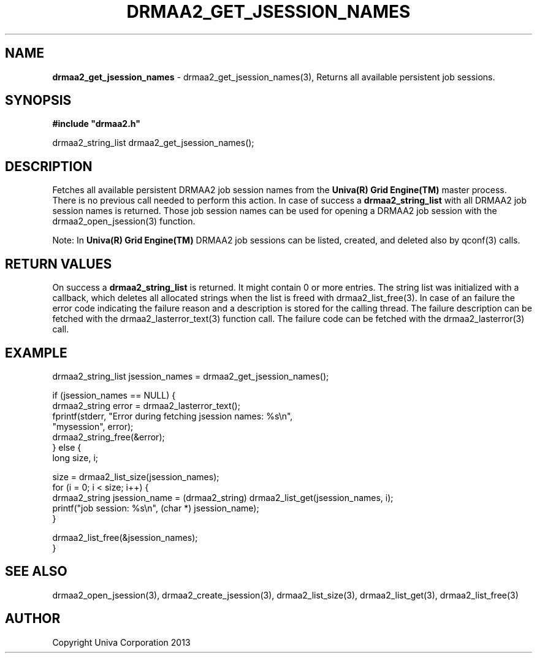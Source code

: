 .\" generated with Ronn/v0.7.3
.\" http://github.com/rtomayko/ronn/tree/0.7.3
.
.TH "DRMAA2_GET_JSESSION_NAMES" "3" "June 2014" "Univa Corporation" "DRMAA2 C API"
.
.SH "NAME"
\fBdrmaa2_get_jsession_names\fR \- drmaa2_get_jsession_names(3), Returns all available persistent job sessions\.
.
.SH "SYNOPSIS"
\fB#include "drmaa2\.h"\fR
.
.P
drmaa2_string_list drmaa2_get_jsession_names();
.
.SH "DESCRIPTION"
Fetches all available persistent DRMAA2 job session names from the \fBUniva(R) Grid Engine(TM)\fR master process\. There is no previous call needed to perform this action\. In case of success a \fBdrmaa2_string_list\fR with all DRMAA2 job session names is returned\. Those job session names can be used for opening a DRMAA2 job session with the drmaa2_open_jsession(3) function\.
.
.P
Note: In \fBUniva(R) Grid Engine(TM)\fR DRMAA2 job sessions can be listed, created, and deleted also by qconf(3) calls\.
.
.SH "RETURN VALUES"
On success a \fBdrmaa2_string_list\fR is returned\. It might contain 0 or more entries\. The string list was initialized with a callback, which deletes all allocated strings when the list is freed with drmaa2_list_free(3)\. In case of an failure the error code indicating the failure reason and a description is stored for the calling thread\. The failure description can be fetched with the drmaa2_lasterror_text(3) function call\. The failure code can be fetched with the drmaa2_lasterror(3) call\.
.
.SH "EXAMPLE"
.
.nf

drmaa2_string_list jsession_names = drmaa2_get_jsession_names();

if (jsession_names == NULL) {
   drmaa2_string error = drmaa2_lasterror_text();
   fprintf(stderr, "Error during fetching jsession names: %s\en",
              "mysession", error);
   drmaa2_string_free(&error);
} else {
   long size, i;

   size = drmaa2_list_size(jsession_names);
   for (i = 0; i < size; i++) {
      drmaa2_string jsession_name = (drmaa2_string) drmaa2_list_get(jsession_names, i);
      printf("job session: %s\en", (char *) jsession_name);
   }

   drmaa2_list_free(&jsession_names);
}
.
.fi
.
.SH "SEE ALSO"
drmaa2_open_jsession(3), drmaa2_create_jsession(3), drmaa2_list_size(3), drmaa2_list_get(3), drmaa2_list_free(3)
.
.SH "AUTHOR"
Copyright Univa Corporation 2013
